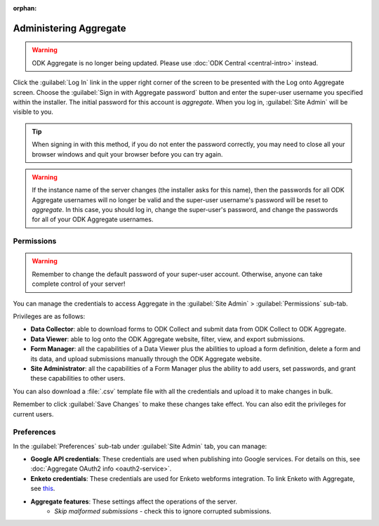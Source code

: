 :orphan:

Administering Aggregate
===========================

.. warning::
  ODK Aggregate is no longer being updated. Please use :doc:`ODK Central <central-intro>` instead.

Click the :guilabel:`Log In` link in the upper right corner of the screen to be presented with the Log onto Aggregate screen. Choose the :guilabel:`Sign in with Aggregate password` button and enter the super-user username you specified within the installer. The initial password for this account is `aggregate`. When you log in, :guilabel:`Site Admin` will be visible to you.

.. tip::

  When signing in with this method, if you do not enter the password correctly, you may need to close all your browser windows and quit your browser before you can try again.

.. warning::

  If the instance name of the server changes (the installer asks for this name), then the passwords for all ODK Aggregate usernames will no longer be valid and the super-user username's password will be reset to *aggregate*. In this case, you should log in, change the super-user's password, and change the passwords for all of your ODK Aggregate usernames.

.. _aggregate-permissions:

Permissions
~~~~~~~~~~~~~

.. warning::
   Remember to change the default password of your super-user account. Otherwise, anyone can take complete control of your server!

You can manage the credentials to access Aggregate in the :guilabel:`Site Admin` > :guilabel:`Permissions` sub-tab.

Privileges are as follows:

- **Data Collector**: able to download forms to ODK Collect and submit data from ODK Collect to ODK Aggregate.
- **Data Viewer**: able to log onto the ODK Aggregate website, filter, view, and export submissions.
- **Form Manager**: all the capabilities of a Data Viewer plus the abilities to upload a form definition, delete a form and its data, and upload submissions manually through the ODK Aggregate website.
- **Site Administrator**: all the capabilities of a Form Manager plus the ability to add users, set passwords, and grant these capabilities to other users.

You can also download a :file:`.csv` template file with all the credentials and upload it to make changes in bulk.

Remember to click :guilabel:`Save Changes` to make these changes take effect. You can also edit the privileges for current users.

.. _preference-tab:

Preferences
~~~~~~~~~~~~

In the :guilabel:`Preferences` sub-tab under :guilabel:`Site Admin` tab, you can manage:

- **Google API credentials**: These credentials are used when publishing into Google services. For details on this, see :doc:`Aggregate OAuth2 info <oauth2-service>`.
- **Enketo credentials**: These credentials are used for Enketo webforms integration. To link Enketo with Aggregate, see `this <https://accounts.enketo.org/support/aggregate/>`_.
- **Aggregate features**: These settings affect the operations of the server.
   - *Skip malformed submissions* - check this to ignore corrupted submissions.
